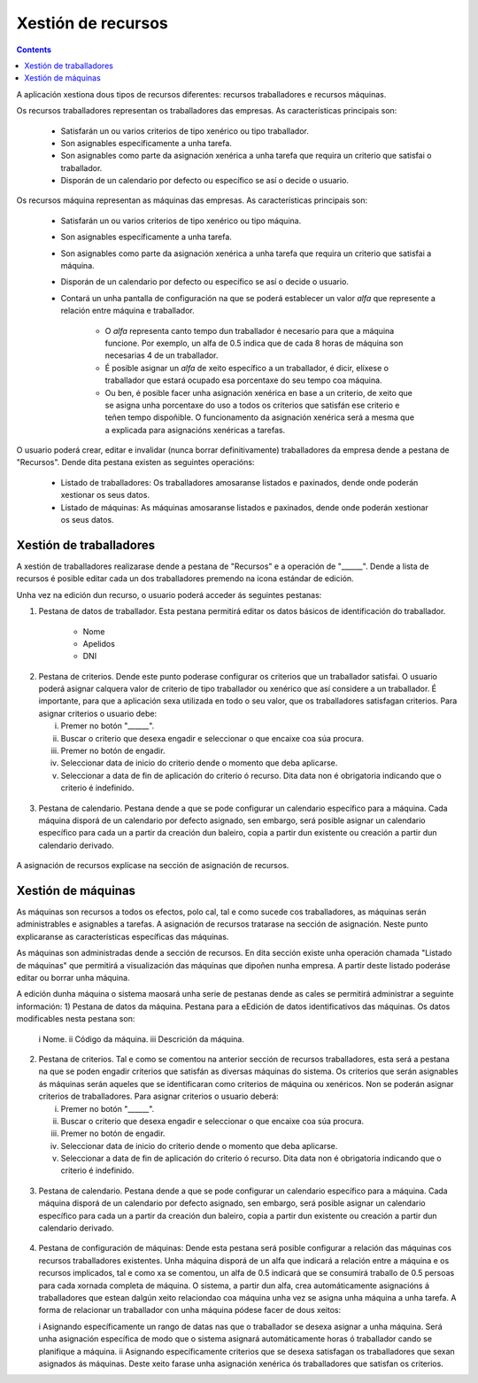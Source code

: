 Xestión de recursos
###################

.. _recursos:
.. contents::

A aplicación xestiona dous tipos de recursos diferentes: recursos traballadores e recursos máquinas.

Os recursos traballadores representan os traballadores das empresas. As características principais son:

   * Satisfarán un ou varios criterios de tipo xenérico ou tipo traballador.
   * Son asignables específicamente a unha tarefa.
   * Son asignables como parte da asignación xenérica a unha tarefa que requira un criterio que satisfai o traballador.
   * Disporán de un calendario por defecto ou específico se así o decide o usuario.

Os recursos máquina representan as máquinas das empresas. As características principais son:

   * Satisfarán un ou varios criterios de tipo xenérico ou tipo máquina.
   * Son asignables específicamente a unha tarefa.
   * Son asignables como parte da asignación xenérica a unha tarefa que requira un criterio que satisfai a máquina.
   * Disporán de un calendario por defecto ou específico se así o decide o usuario.
   * Contará un unha pantalla de configuración na que se poderá establecer un valor *alfa* que represente a relación entre máquina e traballador.

      * O *alfa* representa canto tempo dun traballador é necesario para que a máquina funcione. Por exemplo, un alfa de 0.5 indica que de cada 8 horas de máquina son necesarias 4 de un traballador.
      * É posible asignar un *alfa* de xeito específico a un traballador, é dicir, elíxese o traballador que estará ocupado esa porcentaxe do seu tempo coa máquina.
      * Ou ben, é posible facer unha asignación xenérica en base a un criterio, de xeito que se asigna unha porcentaxe do uso a todos os criterios que satisfán ese criterio e teñen tempo dispoñible. O funcionamento da asignación xenérica será a mesma que a explicada para asignacións xenéricas a tarefas.

O usuario poderá crear, editar e invalidar (nunca borrar definitivamente) traballadores da empresa dende a pestana de "Recursos". Dende dita pestana existen as seguintes operacións:

   * Listado de traballadores: Os traballadores amosaranse listados e paxinados, dende onde poderán xestionar os seus datos.
   * Listado de máquinas: As máquinas amosaranse listados e paxinados, dende onde poderán xestionar os seus datos.

Xestión de traballadores
========================


A xestión de traballadores realizarase dende a pestana de "Recursos" e a operación de "______". Dende a lista de recursos é posible editar cada un dos traballadores premendo na icona estándar de edición.

Unha vez na edición dun recurso, o usuario poderá acceder ás seguintes pestanas:

1) Pestana de datos de traballador. Esta pestana permitirá editar os datos básicos de identificación do traballador.

      * Nome
      * Apelidos
      * DNI

.. figure:: images/worker-personal-data.png
   :scale: 70

2) Pestana de criterios. Dende este punto poderase configurar os criterios que un traballador satisfai. O usuario poderá asignar calquera valor de criterio de tipo traballador ou xenérico que así considere a un traballador. É importante, para que a aplicación sexa utilizada en todo o seu valor, que os traballadores satisfagan criterios. Para asignar criterios o usuario debe:

   i. Premer no botón "______".

   ii. Buscar o criterio que desexa engadir e seleccionar o que encaixe coa súa procura.

   iii. Premer no botón de engadir.

   iv. Seleccionar data de inicio do criterio dende o momento que deba aplicarse.

   v. Seleccionar a data de fin de aplicación do criterio ó recurso. Dita data non é obrigatoria indicando que o criterio é indefinido.

.. figure:: images/worker-criterions.png
   :scale: 70

3)  Pestana de calendario. Pestana dende a que se pode configurar un calendario específico para a máquina. Cada máquina disporá de un calendario por defecto asignado, sen embargo, será posible asignar un calendario específico para cada un a partir da creación dun baleiro, copia a partir dun existente ou creación a partir dun calendario derivado.

.. figure:: images/worker-calendar.png
   :scale: 70


A asignación de recursos explícase na sección de asignación de recursos.


Xestión de máquinas
===================

As máquinas son recursos a todos os efectos, polo cal, tal e como sucede cos traballadores, as máquinas serán administrables e asignables a tarefas. A asignación de recursos tratarase na sección de asignación. Neste punto explicaranse as características específicas das máquinas.

As máquinas son administradas dende a sección de recursos. En dita sección existe unha operación chamada "Listado de máquinas" que permitirá a visualización das máquinas que dipoñen nunha empresa. A partir deste listado poderáse editar ou borrar unha máquina.


A edición dunha máquina o sistema maosará unha serie de pestanas dende as cales se permitirá administrar a seguinte información:
1) Pestana de datos da máquina. Pestana para a eEdición de datos identificativos das máquinas. Os datos modificables nesta pestana son:

   i Nome.
   ii Código da máquina.
   iii Descrición da máquina.


.. figure:: images/machine-data.png
   :scale: 70


2) Pestana de criterios. Tal e como se comentou na anterior sección de recursos traballadores, esta será a pestana na que se poden engadir criterios que satisfán as diversas máquinas do sistema. Os criterios que serán asignables ás máquinas serán aqueles que se identificaran como criterios de máquina ou xenéricos. Non se poderán asignar criterios de traballadores. Para asignar criterios o usuario deberá:

   i. Premer no botón "______".

   ii. Buscar o criterio que desexa engadir e seleccionar o que encaixe coa súa procura.

   iii. Premer no botón de engadir.

   iv. Seleccionar data de inicio do criterio dende o momento que deba aplicarse.

   v. Seleccionar a data de fin de aplicación do criterio ó recurso. Dita data non é obrigatoria indicando que o criterio é indefinido.

.. figure:: images/machine-criterions.png
   :scale: 70

3)  Pestana de calendario. Pestana dende a que se pode configurar un calendario específico para a máquina. Cada máquina disporá de un calendario por defecto asignado, sen embargo, será posible asignar un calendario específico para cada un a partir da creación dun baleiro, copia a partir dun existente ou creación a partir dun calendario derivado.


.. figure:: images/machine-calendar.png
   :scale: 70

4) Pestana de configuración de máquinas: Dende esta pestana será posible configurar a relación das máquinas cos recursos traballadores existentes. Unha máquina disporá de un alfa que indicará a relación entre a máquina e os recursos implicados, tal e como xa se comentou, un alfa de 0.5 indicará que se consumirá traballo de 0.5 persoas para cada xornada completa de máquina. O sistema, a partir dun alfa, crea automáticamente asignacións á traballadores que estean dalgún xeito relaciondao coa máquina unha vez se asigna unha máquina a unha tarefa. A forma de relacionar un traballador con unha máquina pódese facer de dous xeitos:

   i Asignando específicamente un rango de datas nas que o traballador se desexa asignar a unha máquina. Será unha asignación específica de modo que o sistema asignará automáticamente horas ó traballador cando se planifique a máquina.
   ii Asignando específicamente criterios que se desexa satisfagan os traballadores que sexan asignados ás máquinas. Deste xeito farase unha asignación xenérica ós traballadores que satisfan os criterios.
